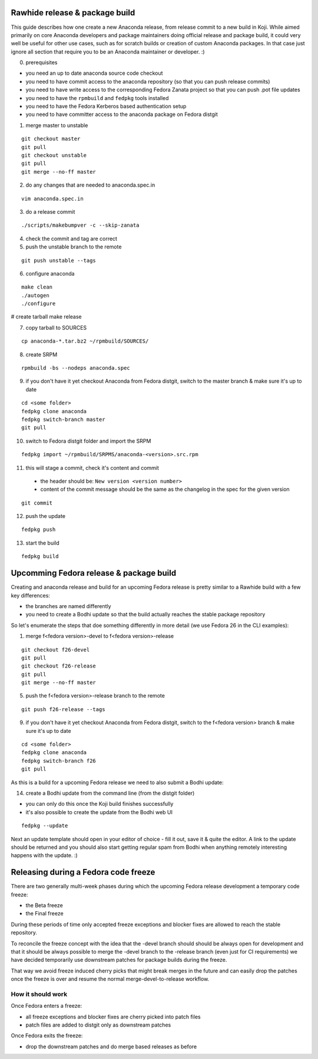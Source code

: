 Rawhide release & package build
===============================

This guide describes how one create a new Anaconda release, from release commit to a new build in Koji.
While aimed primarily on core Anaconda developers and package maintainers doing official release and package build,
it could very well be useful for other use cases, such as for scratch builds or creation of custom Anaconda packages.
In that case just ignore all section that require you to be an Anaconda maintainer or developer. :)

0. prerequisites

- you need an up to date anaconda source code checkout
- you need to have commit access to the anaconda repository (so that you can push release commits)
- you need to have write access to the corresponding Fedora Zanata project so that you can push .pot file updates
- you need to have the ``rpmbuild`` and ``fedpkg`` tools installed
- you need to have the Fedora Kerberos based authentication setup
- you need to have committer access to the anaconda package on Fedora distgit


1. merge master to unstable

::

    git checkout master
    git pull
    git checkout unstable
    git pull
    git merge --no-ff master

2. do any changes that are needed to anaconda.spec.in

::

   vim anaconda.spec.in

3. do a release commit

::

    ./scripts/makebumpver -c --skip-zanata

4. check the commit and tag are correct

5. push the unstable branch to the remote

::

    git push unstable --tags

6. configure anaconda

::

    make clean
    ./autogen
    ./configure

# create tarball
make release

7. copy tarball to SOURCES

::

    cp anaconda-*.tar.bz2 ~/rpmbuild/SOURCES/

8. create SRPM


::

    rpmbuild -bs --nodeps anaconda.spec

9. if you don't have it yet checkout Anaconda from Fedora distgit, switch to the master branch & make sure it's up to date

::

    cd <some folder>
    fedpkg clone anaconda
    fedpkg switch-branch master
    git pull

10. switch to Fedora distgit folder and import the SRPM

::

    fedpkg import ~/rpmbuild/SRPMS/anaconda-<version>.src.rpm

11. this will stage a commit, check it's content and commit

 - the header should be: ``New version <version number>``
 - content of the commit message should be the same as the changelog in the spec for the given version

::

  git commit

12. push the update

::

    fedpkg push

13. start the build

::

    fedpkg build


Upcomming Fedora release & package build
========================================

Creating and anaconda release and build for an upcoming Fedora release is pretty similar to a Rawhide build
with a few key differences:

- the branches are named differently
- you need to create a Bodhi update so that the build actually reaches the stable package repository

So let's enumerate the steps that doe something differently in more detail (we use Fedora 26 in the CLI examples):

1. merge f<fedora version>-devel to f<fedora version>-release

::

    git checkout f26-devel
    git pull
    git checkout f26-release
    git pull
    git merge --no-ff master


5. push the f<fedora version>-release branch to the remote

::

    git push f26-release --tags


9. if you don't have it yet checkout Anaconda from Fedora distgit, switch to the f<fedora version> branch & make sure it's up to date

::

    cd <some folder>
    fedpkg clone anaconda
    fedpkg switch-branch f26
    git pull


As this is a build for a upcoming Fedora release we need to also submit a Bodhi update:

14. create a Bodhi update from the command line (from the distgit folder)

- you can only do this once the Koji build finishes successfully
- it's also possible to create the update from the Bodhi web UI

::

    fedpkg --update

Next an update template should open in your editor of choice - fill it out, save it & quite the editor.
A link to the update should be returned and you should also start getting regular spam from Bodhi when
anything remotely interesting happens with the update. :)



Releasing during a Fedora code freeze
=====================================

There are two generally multi-week phases during which the upcoming Fedora release development a temporary code freeze:

- the Beta freeze
- the Final freeze

During these periods of time only accepted freeze exceptions and blocker fixes are allowed to reach the stable repository.

To reconcile the freeze concept with the idea that the -devel branch should should be always open for development and that
it should be always possible to merge the -devel branch to the -release branch (even just for CI requirements) we have
decided temporarily use downstream patches for package builds during the freeze.

That way we avoid freeze induced cherry picks that might break merges in the future and can easily drop the patches once
the freeze is over and resume the normal merge-devel-to-release workflow.

How it should work
------------------

Once Fedora enters a freeze:

- all freeze exceptions and blocker fixes are cherry picked into patch files
- patch files are added to distgit only as downstream patches

Once Fedora exits the freeze:

- drop the downstream patches and do merge based releases as before
